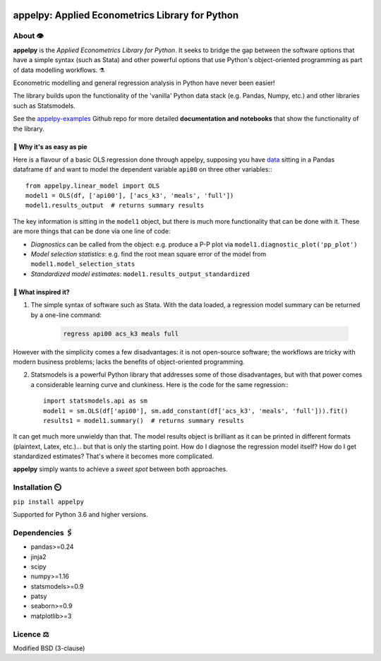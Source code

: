 .. image:: https://badge.fury.io/py/appelpy.svg
    :target: https://badge.fury.io/py/appelpy/

.. image:: https://img.shields.io/pypi/pyversions/appelpy.svg
    :target: https://pypi.org/project/appelpy/

.. image:: https://img.shields.io/badge/License-BSD%203--Clause-blue.svg
    :target: https://github.com/mfarragher/appelpy/blob/master/LICENSE.txt

===================================================
appelpy: Applied Econometrics Library for Python
===================================================

*********
About 👁️
*********
**appelpy** is the *Applied Econometrics Library for Python*.  It seeks to bridge the gap between the software options that have a simple syntax (such as Stata) and other powerful options that use Python's object-oriented programming as part of data modelling workflows.  ⚗️

Econometric modelling and general regression analysis in Python have never been easier!

The library builds upon the functionality of the 'vanilla' Python data stack (e.g. Pandas, Numpy, etc.) and other libraries such as Statsmodels.

See the `appelpy-examples <https://github.com/mfarragher/appelpy-examples>`_ Github repo for more detailed **documentation and notebooks** that show the functionality of the library.


🥧 Why it's as easy as pie
==========================
Here is a flavour of a basic OLS regression done through appelpy, supposing you have `data <https://econpapers.repec.org/paper/bocbocins/caschool.htm>`_ sitting in a Pandas dataframe ``df`` and want to model the dependent variable ``api00`` on three other variables:::

        from appelpy.linear_model import OLS
        model1 = OLS(df, ['api00'], ['acs_k3', 'meals', 'full'])
        model1.results_output  # returns summary results

The key information is sitting in the ``model1`` object, but there is much more functionality that can be done with it.  These are more things that can be done via one line of code:

* *Diagnostics* can be called from the object: e.g. produce a P-P plot via ``model1.diagnostic_plot('pp_plot')``
* *Model selection statistics*: e.g. find the root mean square error of the model from ``model1.model_selection_stats``
* *Standardized model estimates*: ``model1.results_output_standardized``


🍏 What inspired it?
====================
1) The simple syntax of software such as Stata.  With the data loaded, a regression model summary can be returned by a one-line command:

    .. code-block:: stata

        regress api00 acs_k3 meals full

However with the simplicity comes a few disadvantages: it is not open-source software; the workflows are tricky with modern business problems; lacks the benefits of object-oriented programming.

2) Statsmodels is a powerful Python library that addresses some of those disadvantages, but with that power comes a considerable learning curve and clunkiness.  Here is the code for the same regression:::

        import statsmodels.api as sm
        model1 = sm.OLS(df['api00'], sm.add_constant(df['acs_k3', 'meals', 'full'])).fit()
        results1 = model1.summary()  # returns summary results

It can get much more unwieldy than that.  The model results object is brilliant as it can be printed in different formats (plaintext, Latex, etc.)... but that is only the starting point.  How do I diagnose the regression model itself?  How do I get standardized estimates?  That's where it becomes more complicated.

**appelpy** simply wants to achieve a *sweet spot* between both approaches.


*****************
Installation ⏲️
*****************
``pip install appelpy``

Supported for Python 3.6 and higher versions.

******************
Dependencies 🖇️
******************
- pandas>=0.24
- jinja2
- scipy
- numpy>=1.16
- statsmodels>=0.9
- patsy
- seaborn>=0.9
- matplotlib>=3


*************
Licence ⚖️
*************
Modified BSD (3-clause)